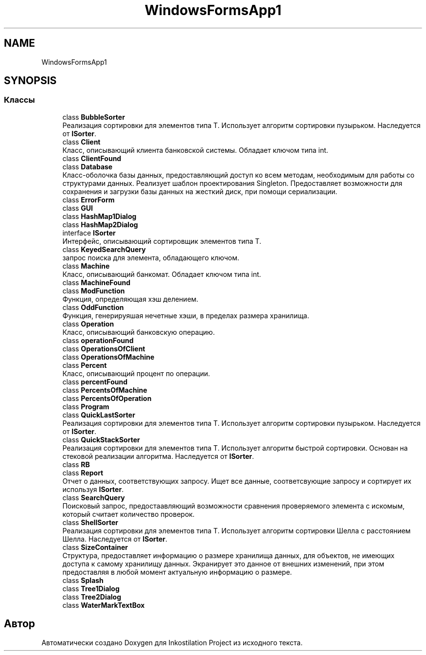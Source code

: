 .TH "WindowsFormsApp1" 3 "Вс 7 Июн 2020" "Inkostilation Project" \" -*- nroff -*-
.ad l
.nh
.SH NAME
WindowsFormsApp1
.SH SYNOPSIS
.br
.PP
.SS "Классы"

.in +1c
.ti -1c
.RI "class \fBBubbleSorter\fP"
.br
.RI "Реализация сортировки для элементов типа Т\&. Использует алгоритм сортировки пузырьком\&. Наследуется от \fBISorter\fP\&. "
.ti -1c
.RI "class \fBClient\fP"
.br
.RI "Класс, описывающий клиента банковской системы\&. Обладает ключом типа int\&. "
.ti -1c
.RI "class \fBClientFound\fP"
.br
.ti -1c
.RI "class \fBDatabase\fP"
.br
.RI "Класс-оболочка базы данных, предоставляющий доступ ко всем методам, необходимым для работы со структурами данных\&. Реализует шаблон проектирования Singleton\&. Предоставляет возможности для сохранения и загрузки базы данных на жесткий диск, при помощи сериализации\&. "
.ti -1c
.RI "class \fBErrorForm\fP"
.br
.ti -1c
.RI "class \fBGUI\fP"
.br
.ti -1c
.RI "class \fBHashMap1Dialog\fP"
.br
.ti -1c
.RI "class \fBHashMap2Dialog\fP"
.br
.ti -1c
.RI "interface \fBISorter\fP"
.br
.RI "Интерфейс, описывающий сортировщик элементов типа Т\&. "
.ti -1c
.RI "class \fBKeyedSearchQuery\fP"
.br
.RI "запрос поиска для элемента, обладающего ключом\&. "
.ti -1c
.RI "class \fBMachine\fP"
.br
.RI "Класс, описывающий банкомат\&. Обладает ключом типа int\&. "
.ti -1c
.RI "class \fBMachineFound\fP"
.br
.ti -1c
.RI "class \fBModFunction\fP"
.br
.RI "Функция, определяющая хэш делением\&. "
.ti -1c
.RI "class \fBOddFunction\fP"
.br
.RI "Функция, генерируяшая нечетные хэши, в пределах размера хранилища\&. "
.ti -1c
.RI "class \fBOperation\fP"
.br
.RI "Класс, описывающий банковскую операцию\&. "
.ti -1c
.RI "class \fBoperationFound\fP"
.br
.ti -1c
.RI "class \fBOperationsOfClient\fP"
.br
.ti -1c
.RI "class \fBOperationsOfMachine\fP"
.br
.ti -1c
.RI "class \fBPercent\fP"
.br
.RI "Класс, описывающий процент по операции\&. "
.ti -1c
.RI "class \fBpercentFound\fP"
.br
.ti -1c
.RI "class \fBPercentsOfMachine\fP"
.br
.ti -1c
.RI "class \fBPercentsOfOperation\fP"
.br
.ti -1c
.RI "class \fBProgram\fP"
.br
.ti -1c
.RI "class \fBQuickLastSorter\fP"
.br
.RI "Реализация сортировки для элементов типа Т\&. Использует алгоритм сортировки пузырьком\&. Наследуется от \fBISorter\fP\&. "
.ti -1c
.RI "class \fBQuickStackSorter\fP"
.br
.RI "Реализация сортировки для элементов типа Т\&. Использует алгоритм быстрой сортировки\&. Основан на стековой реализации алгоритма\&. Наследуется от \fBISorter\fP\&. "
.ti -1c
.RI "class \fBRB\fP"
.br
.ti -1c
.RI "class \fBReport\fP"
.br
.RI "Отчет о данных, соответствующих запросу\&. Ищет все данные, соответсвующие запросу и сортирует их используя \fBISorter\fP\&. "
.ti -1c
.RI "class \fBSearchQuery\fP"
.br
.RI "Поисковый запрос, предостаавляющий возможности сравнения проверяемого элемента с искомым, который считает количество проверок\&. "
.ti -1c
.RI "class \fBShellSorter\fP"
.br
.RI "Реализация сортировки для элементов типа Т\&. Использует алгоритм сортировки Шелла с расстоянием Шелла\&. Наследуется от \fBISorter\fP\&. "
.ti -1c
.RI "class \fBSizeContainer\fP"
.br
.RI "Структура, предоставляет информацию о размере хранилища данных, для объектов, не имеющих доступа к самому хранилищу данных\&. Экранирует это данное от внешних изменений, при этом предоставляя в любой момент актуальную информацию о размере\&. "
.ti -1c
.RI "class \fBSplash\fP"
.br
.ti -1c
.RI "class \fBTree1Dialog\fP"
.br
.ti -1c
.RI "class \fBTree2Dialog\fP"
.br
.ti -1c
.RI "class \fBWaterMarkTextBox\fP"
.br
.in -1c
.SH "Автор"
.PP 
Автоматически создано Doxygen для Inkostilation Project из исходного текста\&.
